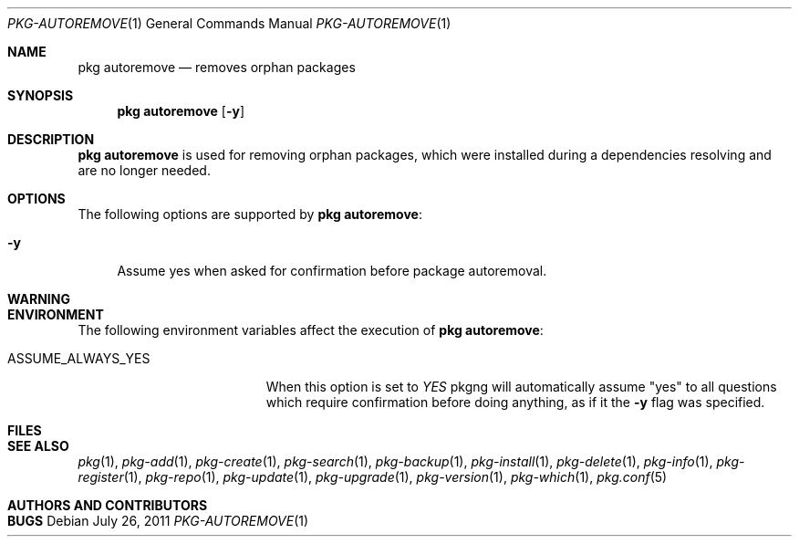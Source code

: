 .\"
.\" FreeBSD pkg - a next generation package for the installation and maintenance
.\" of non-core utilities.
.\"
.\" Redistribution and use in source and binary forms, with or without
.\" modification, are permitted provided that the following conditions
.\" are met:
.\" 1. Redistributions of source code must retain the above copyright
.\"    notice, this list of conditions and the following disclaimer.
.\" 2. Redistributions in binary form must reproduce the above copyright
.\"    notice, this list of conditions and the following disclaimer in the
.\"    documentation and/or other materials provided with the distribution.
.\"
.\"
.\"     @(#)pkg.1
.\" $FreeBSD$
.\"
.Dd July 26, 2011
.Dt PKG-AUTOREMOVE 1
.Os
.Sh NAME
.Nm "pkg autoremove"
.Nd removes orphan packages
.Sh SYNOPSIS
.Nm
.Op Fl y
.Sh DESCRIPTION
.Nm
is used for removing orphan packages, which were installed
during a dependencies resolving and are no longer needed.
.Sh OPTIONS
The following options are supported by
.Nm :
.Bl -tag -width F1
.It Fl y
Assume yes when asked for confirmation before package autoremoval.
.El
.Sh WARNING
.Sh ENVIRONMENT
The following environment variables affect the execution of
.Nm :
.Bl -tag -width ".Ev ASSUME_ALWAYS_YES"
.It Ev ASSUME_ALWAYS_YES
When this option is set to
.Fa YES
pkgng will automatically assume "yes" to all questions
which require confirmation before doing anything, as if it
the
.Fl y
flag was specified.
.El
.Sh FILES
.Sh SEE ALSO
.Xr pkg 1 ,
.Xr pkg-add 1 ,
.Xr pkg-create 1 ,
.Xr pkg-search 1 ,
.Xr pkg-backup 1 ,
.Xr pkg-install 1 ,
.Xr pkg-delete 1 ,
.Xr pkg-info 1 ,
.Xr pkg-register 1 ,
.Xr pkg-repo 1 ,
.Xr pkg-update 1 ,
.Xr pkg-upgrade 1 ,
.Xr pkg-version 1 ,
.Xr pkg-which 1 ,
.Xr pkg.conf 5
.Sh AUTHORS AND CONTRIBUTORS
.Sh BUGS
